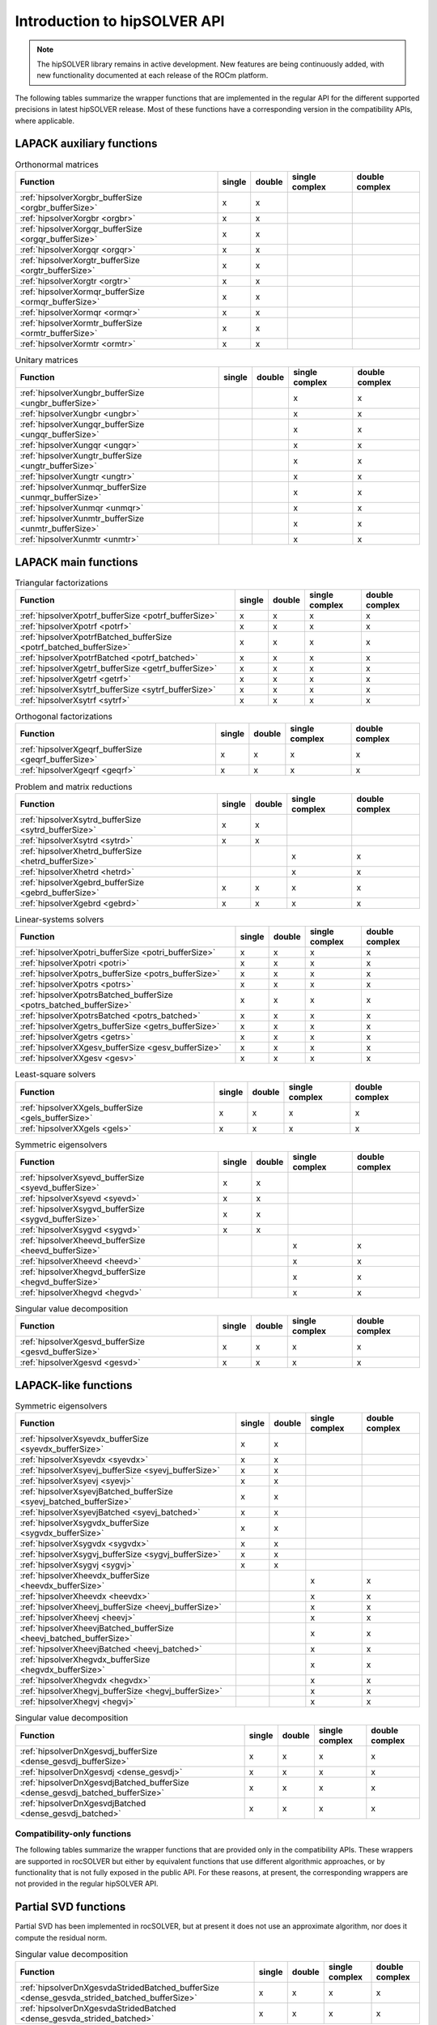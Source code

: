 .. meta::
  :description: hipSOLVER documentation and API reference library
  :keywords: hipSOLVER, rocSOLVER, ROCm, API, documentation

.. _api-intro:

*******************************
Introduction to hipSOLVER API
*******************************

.. note::
    The hipSOLVER library remains in active development. New features are being continuously added, with new functionality documented at each release of the ROCm platform.

The following tables summarize the wrapper functions that are implemented in the regular API for the different supported precisions in
latest hipSOLVER release. Most of these functions have a corresponding version in the compatibility APIs, where applicable.

LAPACK auxiliary functions
----------------------------

.. csv-table:: Orthonormal matrices
    :header: "Function", "single", "double", "single complex", "double complex"

    :ref:`hipsolverXorgbr_bufferSize <orgbr_bufferSize>`, x, x, ,
    :ref:`hipsolverXorgbr <orgbr>`, x, x, ,
    :ref:`hipsolverXorgqr_bufferSize <orgqr_bufferSize>`, x, x, ,
    :ref:`hipsolverXorgqr <orgqr>`, x, x, ,
    :ref:`hipsolverXorgtr_bufferSize <orgtr_bufferSize>`, x, x, ,
    :ref:`hipsolverXorgtr <orgtr>`, x, x, ,
    :ref:`hipsolverXormqr_bufferSize <ormqr_bufferSize>`, x, x, ,
    :ref:`hipsolverXormqr <ormqr>`, x, x, ,
    :ref:`hipsolverXormtr_bufferSize <ormtr_bufferSize>`, x, x, ,
    :ref:`hipsolverXormtr <ormtr>`, x, x, ,

.. csv-table:: Unitary matrices
    :header: "Function", "single", "double", "single complex", "double complex"

    :ref:`hipsolverXungbr_bufferSize <ungbr_bufferSize>`, , , x, x
    :ref:`hipsolverXungbr <ungbr>`, , , x, x
    :ref:`hipsolverXungqr_bufferSize <ungqr_bufferSize>`, , , x, x
    :ref:`hipsolverXungqr <ungqr>`, , , x, x
    :ref:`hipsolverXungtr_bufferSize <ungtr_bufferSize>`, , , x, x
    :ref:`hipsolverXungtr <ungtr>`, , , x, x
    :ref:`hipsolverXunmqr_bufferSize <unmqr_bufferSize>`, , , x, x
    :ref:`hipsolverXunmqr <unmqr>`, , , x, x
    :ref:`hipsolverXunmtr_bufferSize <unmtr_bufferSize>`, , , x, x
    :ref:`hipsolverXunmtr <unmtr>`, , , x, x

LAPACK main functions
----------------------------

.. csv-table:: Triangular factorizations
    :header: "Function", "single", "double", "single complex", "double complex"

    :ref:`hipsolverXpotrf_bufferSize <potrf_bufferSize>`, x, x, x, x
    :ref:`hipsolverXpotrf <potrf>`, x, x, x, x
    :ref:`hipsolverXpotrfBatched_bufferSize <potrf_batched_bufferSize>`, x, x, x, x
    :ref:`hipsolverXpotrfBatched <potrf_batched>`, x, x, x, x
    :ref:`hipsolverXgetrf_bufferSize <getrf_bufferSize>`, x, x, x, x
    :ref:`hipsolverXgetrf <getrf>`, x, x, x, x
    :ref:`hipsolverXsytrf_bufferSize <sytrf_bufferSize>`, x, x, x, x
    :ref:`hipsolverXsytrf <sytrf>`, x, x, x, x

.. csv-table:: Orthogonal factorizations
    :header: "Function", "single", "double", "single complex", "double complex"

    :ref:`hipsolverXgeqrf_bufferSize <geqrf_bufferSize>`, x, x, x, x
    :ref:`hipsolverXgeqrf <geqrf>`, x, x, x, x

.. csv-table:: Problem and matrix reductions
    :header: "Function", "single", "double", "single complex", "double complex"

    :ref:`hipsolverXsytrd_bufferSize <sytrd_bufferSize>`, x, x, ,
    :ref:`hipsolverXsytrd <sytrd>`, x, x, ,
    :ref:`hipsolverXhetrd_bufferSize <hetrd_bufferSize>`, , , x, x
    :ref:`hipsolverXhetrd <hetrd>`, , , x, x
    :ref:`hipsolverXgebrd_bufferSize <gebrd_bufferSize>`, x, x, x, x
    :ref:`hipsolverXgebrd <gebrd>`, x, x, x, x

.. csv-table:: Linear-systems solvers
    :header: "Function", "single", "double", "single complex", "double complex"

    :ref:`hipsolverXpotri_bufferSize <potri_bufferSize>`, x, x, x, x
    :ref:`hipsolverXpotri <potri>`, x, x, x, x
    :ref:`hipsolverXpotrs_bufferSize <potrs_bufferSize>`, x, x, x, x
    :ref:`hipsolverXpotrs <potrs>`, x, x, x, x
    :ref:`hipsolverXpotrsBatched_bufferSize <potrs_batched_bufferSize>`, x, x, x, x
    :ref:`hipsolverXpotrsBatched <potrs_batched>`, x, x, x, x
    :ref:`hipsolverXgetrs_bufferSize <getrs_bufferSize>`, x, x, x, x
    :ref:`hipsolverXgetrs <getrs>`, x, x, x, x
    :ref:`hipsolverXXgesv_bufferSize <gesv_bufferSize>`, x, x, x, x
    :ref:`hipsolverXXgesv <gesv>`, x, x, x, x

.. csv-table:: Least-square solvers
    :header: "Function", "single", "double", "single complex", "double complex"

    :ref:`hipsolverXXgels_bufferSize <gels_bufferSize>`, x, x, x, x
    :ref:`hipsolverXXgels <gels>`, x, x, x, x

.. csv-table:: Symmetric eigensolvers
    :header: "Function", "single", "double", "single complex", "double complex"

    :ref:`hipsolverXsyevd_bufferSize <syevd_bufferSize>`, x, x, ,
    :ref:`hipsolverXsyevd <syevd>`, x, x, ,
    :ref:`hipsolverXsygvd_bufferSize <sygvd_bufferSize>`, x, x, ,
    :ref:`hipsolverXsygvd <sygvd>`, x, x, ,
    :ref:`hipsolverXheevd_bufferSize <heevd_bufferSize>`, , , x, x
    :ref:`hipsolverXheevd <heevd>`, , , x, x
    :ref:`hipsolverXhegvd_bufferSize <hegvd_bufferSize>`, , , x, x
    :ref:`hipsolverXhegvd <hegvd>`, , , x, x

.. csv-table:: Singular value decomposition
    :header: "Function", "single", "double", "single complex", "double complex"

    :ref:`hipsolverXgesvd_bufferSize <gesvd_bufferSize>`, x, x, x, x
    :ref:`hipsolverXgesvd <gesvd>`, x, x, x, x

LAPACK-like functions
----------------------------

.. csv-table:: Symmetric eigensolvers
    :header: "Function", "single", "double", "single complex", "double complex"

    :ref:`hipsolverXsyevdx_bufferSize <syevdx_bufferSize>`, x, x, ,
    :ref:`hipsolverXsyevdx <syevdx>`, x, x, ,
    :ref:`hipsolverXsyevj_bufferSize <syevj_bufferSize>`, x, x, ,
    :ref:`hipsolverXsyevj <syevj>`, x, x, ,
    :ref:`hipsolverXsyevjBatched_bufferSize <syevj_batched_bufferSize>`, x, x, ,
    :ref:`hipsolverXsyevjBatched <syevj_batched>`, x, x, ,
    :ref:`hipsolverXsygvdx_bufferSize <sygvdx_bufferSize>`, x, x, ,
    :ref:`hipsolverXsygvdx <sygvdx>`, x, x, ,
    :ref:`hipsolverXsygvj_bufferSize <sygvj_bufferSize>`, x, x, ,
    :ref:`hipsolverXsygvj <sygvj>`, x, x, ,
    :ref:`hipsolverXheevdx_bufferSize <heevdx_bufferSize>`, , , x, x
    :ref:`hipsolverXheevdx <heevdx>`, , , x, x
    :ref:`hipsolverXheevj_bufferSize <heevj_bufferSize>`, , , x, x
    :ref:`hipsolverXheevj <heevj>`, , , x, x
    :ref:`hipsolverXheevjBatched_bufferSize <heevj_batched_bufferSize>`, , , x, x
    :ref:`hipsolverXheevjBatched <heevj_batched>`, , , x, x
    :ref:`hipsolverXhegvdx_bufferSize <hegvdx_bufferSize>`, , , x, x
    :ref:`hipsolverXhegvdx <hegvdx>`, , , x, x
    :ref:`hipsolverXhegvj_bufferSize <hegvj_bufferSize>`, , , x, x
    :ref:`hipsolverXhegvj <hegvj>`, , , x, x

.. csv-table:: Singular value decomposition
    :header: "Function", "single", "double", "single complex", "double complex"

    :ref:`hipsolverDnXgesvdj_bufferSize <dense_gesvdj_bufferSize>`, x, x, x, x
    :ref:`hipsolverDnXgesvdj <dense_gesvdj>`, x, x, x, x
    :ref:`hipsolverDnXgesvdjBatched_bufferSize <dense_gesvdj_batched_bufferSize>`, x, x, x, x
    :ref:`hipsolverDnXgesvdjBatched <dense_gesvdj_batched>`, x, x, x, x


Compatibility-only functions
====================================

The following tables summarize the wrapper functions that are provided only in the compatibility APIs.
These wrappers are supported in rocSOLVER but either by equivalent functions
that use different algorithmic approaches, or by functionality that is not fully exposed in the public API.
For these reasons, at present, the corresponding wrappers are not provided in the regular hipSOLVER API.

Partial SVD functions
------------------------------

Partial SVD has been implemented in rocSOLVER, but at present it does not use an approximate algorithm, nor does it compute the residual norm.

.. csv-table:: Singular value decomposition
    :header: "Function", "single", "double", "single complex", "double complex"

    :ref:`hipsolverDnXgesvdaStridedBatched_bufferSize <dense_gesvda_strided_batched_bufferSize>`, x, x, x, x
    :ref:`hipsolverDnXgesvdaStridedBatched <dense_gesvda_strided_batched>`, x, x, x, x

Sparse matrix routines
------------------------------

Sparse matrix routines and direct solvers for sparse matrices are in the very earliest stages of development.
Due to unsupported backend functionality, there are a number of intricacies and possible performance implications
that users will want to be aware of when using these routines.
Refer to the :ref:`hipsolverSp compatibility API <library_sparse>` for more details and a full listing of supported functions.

.. csv-table:: Combined factorization and linear-system solvers
    :header: "Function", "single", "double", "single complex", "double complex"

    :ref:`hipsolverSpXcsrlsvcholHost <sparse_csrlsvcholHost>`, x, x, ,
    :ref:`hipsolverSpXcsrlsvchol <sparse_csrlsvchol>`, x, x, ,
    :ref:`hipsolverSpXcsrlsvqr <sparse_csrlsvqr>`, x, x, ,

Refactorization routines
------------------------------

Refactorization routines and direct solvers for sparse matrices are in the very earliest stages of development.
Due to unsupported backend functionality, there are a number of intricacies and possible performance implications
that users will want to be aware of when using these routines.
Refer to the :ref:`hipsolverRf compatibility API <library_refactor>` for more details and a full listing of supported functions.

.. csv-table:: Triangular factorizations
    :header: "Function", "single", "double", "single complex", "double complex"

    :ref:`hipsolverRfRefactor <refactor_refactor>`, x, x, ,
    :ref:`hipsolverRfBatchRefactor <refactor_batch_refactor>`, x, x, ,

.. csv-table:: linear-system solvers
    :header: "Function", "single", "double", "single complex", "double complex"

    :ref:`hipsolverRfSolve <refactor_solve>`, x, x, ,
    :ref:`hipsolverRfBatchSolve <refactor_batch_solve>`, x, x, ,

